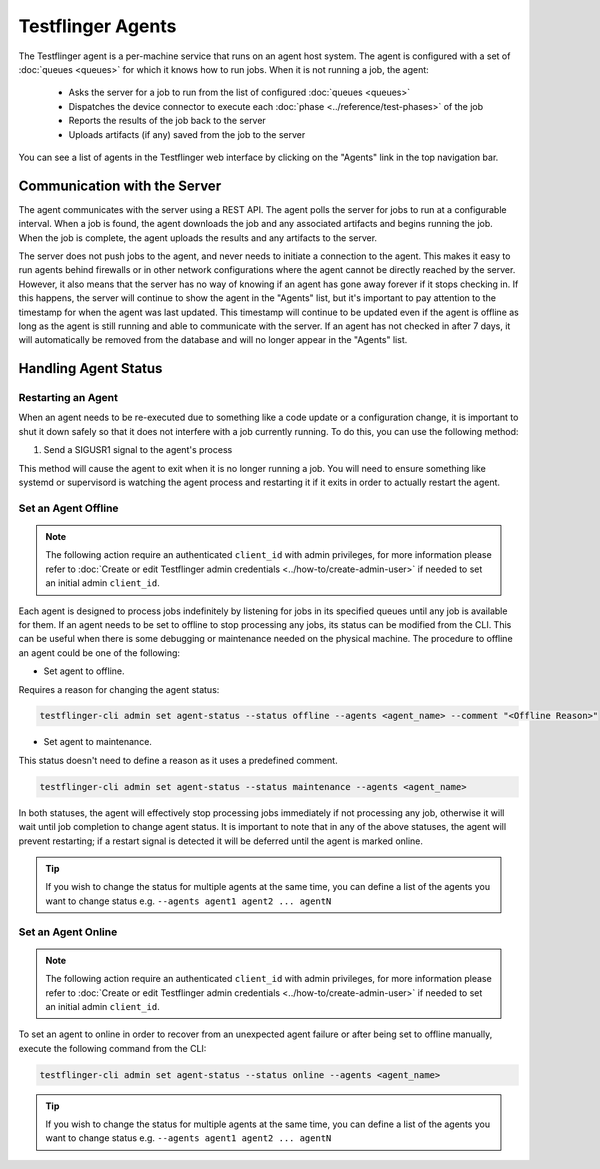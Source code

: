 Testflinger Agents
==================

The Testflinger agent is a per-machine service that runs on an agent host
system. The agent is configured with a set of :doc:`queues <queues>` for which
it knows how to run jobs. When it is not running a job, the agent:

   * Asks the server for a job to run from the list of configured :doc:`queues <queues>`
   * Dispatches the device connector to execute each :doc:`phase <../reference/test-phases>` of the job
   * Reports the results of the job back to the server
   * Uploads artifacts (if any) saved from the job to the server

You can see a list of agents in the Testflinger web interface by clicking on the
"Agents" link in the top navigation bar.

Communication with the Server
-----------------------------

The agent communicates with the server using a REST API. The agent polls the
server for jobs to run at a configurable interval. When a job is found, the agent
downloads the job and any associated artifacts and begins running the job. When
the job is complete, the agent uploads the results and any artifacts to the server.

The server does not push jobs to the agent, and never needs to initiate a connection
to the agent. This makes it easy to run agents behind firewalls or in other
network configurations where the agent cannot be directly reached by the server.
However, it also means that the server has no way of knowing if an agent has gone
away forever if it stops checking in. If this happens, the server will continue to
show the agent in the "Agents" list, but it's important to pay attention to the
timestamp for when the agent was last updated.  This timestamp will continue to
be updated even if the agent is offline as long as the agent is still running and
able to communicate with the server. If an agent has not checked in after 7 days,
it will automatically be removed from the database and will no longer appear in
the "Agents" list.

Handling Agent Status
-------------------------------------------

Restarting an Agent
~~~~~~~~~~~~~~~~~~~

When an agent needs to be re-executed due to something like a code update or a
configuration change, it is important to shut it down safely so that it does not
interfere with a job currently running. To do this, you can use the following method:

1. Send a SIGUSR1 signal to the agent's process

This method will cause the agent to exit when it is no longer running
a job. You will need to ensure something like systemd or supervisord is watching
the agent process and restarting it if it exits in order to actually restart the
agent.

Set an Agent Offline
~~~~~~~~~~~~~~~~~~~~

.. note::
   The following action require an authenticated ``client_id`` with admin privileges, 
   for more information please refer to :doc:`Create or edit Testflinger admin credentials <../how-to/create-admin-user>` 
   if needed to set an initial admin ``client_id``.

Each agent is designed to process jobs indefinitely by listening for jobs in its specified queues
until any job is available for them. If an agent needs to be set to offline to stop
processing any jobs, its status can be modified from the CLI. This can be useful when there
is some debugging or maintenance needed on the physical machine.
The procedure to offline an agent could be one of the following:

* Set agent to offline. 

Requires a reason for changing the agent status:

.. code-block:: shell

   testflinger-cli admin set agent-status --status offline --agents <agent_name> --comment "<Offline Reason>"


* Set agent to maintenance. 

This status doesn't need to define a reason as it uses a predefined comment.

.. code-block:: shell

   testflinger-cli admin set agent-status --status maintenance --agents <agent_name>

In both statuses, the agent will effectively stop processing jobs immediately if not processing 
any job, otherwise it will wait until job completion to change agent status. It is important to note
that in any of the above statuses, the agent will prevent restarting; if a restart signal is detected
it will be deferred until the agent is marked online. 

.. tip::

   If you wish to change the status for multiple agents at the same time, you can define a list 
   of the agents you want to change status e.g. ``--agents agent1 agent2 ... agentN``


Set an Agent Online
~~~~~~~~~~~~~~~~~~~

.. note::
   The following action require an authenticated ``client_id`` with admin privileges, 
   for more information please refer to :doc:`Create or edit Testflinger admin credentials <../how-to/create-admin-user>` 
   if needed to set an initial admin ``client_id``.

To set an agent to online in order to recover from an unexpected agent failure or after being set 
to offline manually, execute the following command from the CLI:

.. code-block:: shell

   testflinger-cli admin set agent-status --status online --agents <agent_name>

.. tip::

   If you wish to change the status for multiple agents at the same time, you can define a list 
   of the agents you want to change status e.g. ``--agents agent1 agent2 ... agentN``